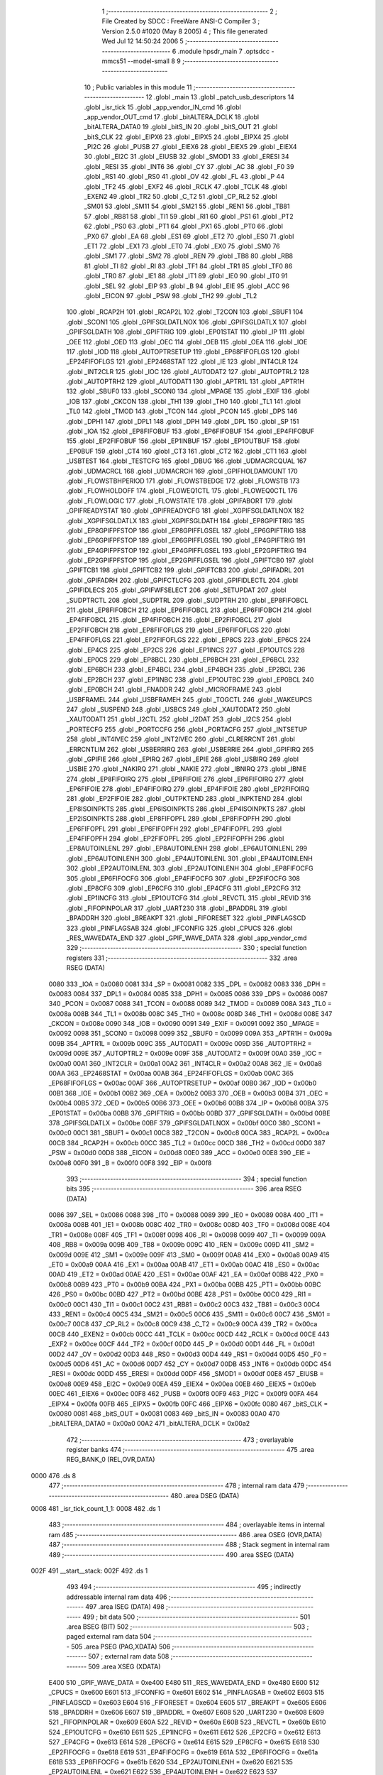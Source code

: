                               1 ;--------------------------------------------------------
                              2 ; File Created by SDCC : FreeWare ANSI-C Compiler
                              3 ; Version 2.5.0 #1020 (May  8 2005)
                              4 ; This file generated Wed Jul 12 14:50:24 2006
                              5 ;--------------------------------------------------------
                              6 	.module hpsdr_main
                              7 	.optsdcc -mmcs51 --model-small
                              8 	
                              9 ;--------------------------------------------------------
                             10 ; Public variables in this module
                             11 ;--------------------------------------------------------
                             12 	.globl _main
                             13 	.globl _patch_usb_descriptors
                             14 	.globl _isr_tick
                             15 	.globl _app_vendor_IN_cmd
                             16 	.globl _app_vendor_OUT_cmd
                             17 	.globl _bitALTERA_DCLK
                             18 	.globl _bitALTERA_DATA0
                             19 	.globl _bitS_IN
                             20 	.globl _bitS_OUT
                             21 	.globl _bitS_CLK
                             22 	.globl _EIPX6
                             23 	.globl _EIPX5
                             24 	.globl _EIPX4
                             25 	.globl _PI2C
                             26 	.globl _PUSB
                             27 	.globl _EIEX6
                             28 	.globl _EIEX5
                             29 	.globl _EIEX4
                             30 	.globl _EI2C
                             31 	.globl _EIUSB
                             32 	.globl _SMOD1
                             33 	.globl _ERESI
                             34 	.globl _RESI
                             35 	.globl _INT6
                             36 	.globl _CY
                             37 	.globl _AC
                             38 	.globl _F0
                             39 	.globl _RS1
                             40 	.globl _RS0
                             41 	.globl _OV
                             42 	.globl _FL
                             43 	.globl _P
                             44 	.globl _TF2
                             45 	.globl _EXF2
                             46 	.globl _RCLK
                             47 	.globl _TCLK
                             48 	.globl _EXEN2
                             49 	.globl _TR2
                             50 	.globl _C_T2
                             51 	.globl _CP_RL2
                             52 	.globl _SM01
                             53 	.globl _SM11
                             54 	.globl _SM21
                             55 	.globl _REN1
                             56 	.globl _TB81
                             57 	.globl _RB81
                             58 	.globl _TI1
                             59 	.globl _RI1
                             60 	.globl _PS1
                             61 	.globl _PT2
                             62 	.globl _PS0
                             63 	.globl _PT1
                             64 	.globl _PX1
                             65 	.globl _PT0
                             66 	.globl _PX0
                             67 	.globl _EA
                             68 	.globl _ES1
                             69 	.globl _ET2
                             70 	.globl _ES0
                             71 	.globl _ET1
                             72 	.globl _EX1
                             73 	.globl _ET0
                             74 	.globl _EX0
                             75 	.globl _SM0
                             76 	.globl _SM1
                             77 	.globl _SM2
                             78 	.globl _REN
                             79 	.globl _TB8
                             80 	.globl _RB8
                             81 	.globl _TI
                             82 	.globl _RI
                             83 	.globl _TF1
                             84 	.globl _TR1
                             85 	.globl _TF0
                             86 	.globl _TR0
                             87 	.globl _IE1
                             88 	.globl _IT1
                             89 	.globl _IE0
                             90 	.globl _IT0
                             91 	.globl _SEL
                             92 	.globl _EIP
                             93 	.globl _B
                             94 	.globl _EIE
                             95 	.globl _ACC
                             96 	.globl _EICON
                             97 	.globl _PSW
                             98 	.globl _TH2
                             99 	.globl _TL2
                            100 	.globl _RCAP2H
                            101 	.globl _RCAP2L
                            102 	.globl _T2CON
                            103 	.globl _SBUF1
                            104 	.globl _SCON1
                            105 	.globl _GPIFSGLDATLNOX
                            106 	.globl _GPIFSGLDATLX
                            107 	.globl _GPIFSGLDATH
                            108 	.globl _GPIFTRIG
                            109 	.globl _EP01STAT
                            110 	.globl _IP
                            111 	.globl _OEE
                            112 	.globl _OED
                            113 	.globl _OEC
                            114 	.globl _OEB
                            115 	.globl _OEA
                            116 	.globl _IOE
                            117 	.globl _IOD
                            118 	.globl _AUTOPTRSETUP
                            119 	.globl _EP68FIFOFLGS
                            120 	.globl _EP24FIFOFLGS
                            121 	.globl _EP2468STAT
                            122 	.globl _IE
                            123 	.globl _INT4CLR
                            124 	.globl _INT2CLR
                            125 	.globl _IOC
                            126 	.globl _AUTODAT2
                            127 	.globl _AUTOPTRL2
                            128 	.globl _AUTOPTRH2
                            129 	.globl _AUTODAT1
                            130 	.globl _APTR1L
                            131 	.globl _APTR1H
                            132 	.globl _SBUF0
                            133 	.globl _SCON0
                            134 	.globl _MPAGE
                            135 	.globl _EXIF
                            136 	.globl _IOB
                            137 	.globl _CKCON
                            138 	.globl _TH1
                            139 	.globl _TH0
                            140 	.globl _TL1
                            141 	.globl _TL0
                            142 	.globl _TMOD
                            143 	.globl _TCON
                            144 	.globl _PCON
                            145 	.globl _DPS
                            146 	.globl _DPH1
                            147 	.globl _DPL1
                            148 	.globl _DPH
                            149 	.globl _DPL
                            150 	.globl _SP
                            151 	.globl _IOA
                            152 	.globl _EP8FIFOBUF
                            153 	.globl _EP6FIFOBUF
                            154 	.globl _EP4FIFOBUF
                            155 	.globl _EP2FIFOBUF
                            156 	.globl _EP1INBUF
                            157 	.globl _EP1OUTBUF
                            158 	.globl _EP0BUF
                            159 	.globl _CT4
                            160 	.globl _CT3
                            161 	.globl _CT2
                            162 	.globl _CT1
                            163 	.globl _USBTEST
                            164 	.globl _TESTCFG
                            165 	.globl _DBUG
                            166 	.globl _UDMACRCQUAL
                            167 	.globl _UDMACRCL
                            168 	.globl _UDMACRCH
                            169 	.globl _GPIFHOLDAMOUNT
                            170 	.globl _FLOWSTBHPERIOD
                            171 	.globl _FLOWSTBEDGE
                            172 	.globl _FLOWSTB
                            173 	.globl _FLOWHOLDOFF
                            174 	.globl _FLOWEQ1CTL
                            175 	.globl _FLOWEQ0CTL
                            176 	.globl _FLOWLOGIC
                            177 	.globl _FLOWSTATE
                            178 	.globl _GPIFABORT
                            179 	.globl _GPIFREADYSTAT
                            180 	.globl _GPIFREADYCFG
                            181 	.globl _XGPIFSGLDATLNOX
                            182 	.globl _XGPIFSGLDATLX
                            183 	.globl _XGPIFSGLDATH
                            184 	.globl _EP8GPIFTRIG
                            185 	.globl _EP8GPIFPFSTOP
                            186 	.globl _EP8GPIFFLGSEL
                            187 	.globl _EP6GPIFTRIG
                            188 	.globl _EP6GPIFPFSTOP
                            189 	.globl _EP6GPIFFLGSEL
                            190 	.globl _EP4GPIFTRIG
                            191 	.globl _EP4GPIFPFSTOP
                            192 	.globl _EP4GPIFFLGSEL
                            193 	.globl _EP2GPIFTRIG
                            194 	.globl _EP2GPIFPFSTOP
                            195 	.globl _EP2GPIFFLGSEL
                            196 	.globl _GPIFTCB0
                            197 	.globl _GPIFTCB1
                            198 	.globl _GPIFTCB2
                            199 	.globl _GPIFTCB3
                            200 	.globl _GPIFADRL
                            201 	.globl _GPIFADRH
                            202 	.globl _GPIFCTLCFG
                            203 	.globl _GPIFIDLECTL
                            204 	.globl _GPIFIDLECS
                            205 	.globl _GPIFWFSELECT
                            206 	.globl _SETUPDAT
                            207 	.globl _SUDPTRCTL
                            208 	.globl _SUDPTRL
                            209 	.globl _SUDPTRH
                            210 	.globl _EP8FIFOBCL
                            211 	.globl _EP8FIFOBCH
                            212 	.globl _EP6FIFOBCL
                            213 	.globl _EP6FIFOBCH
                            214 	.globl _EP4FIFOBCL
                            215 	.globl _EP4FIFOBCH
                            216 	.globl _EP2FIFOBCL
                            217 	.globl _EP2FIFOBCH
                            218 	.globl _EP8FIFOFLGS
                            219 	.globl _EP6FIFOFLGS
                            220 	.globl _EP4FIFOFLGS
                            221 	.globl _EP2FIFOFLGS
                            222 	.globl _EP8CS
                            223 	.globl _EP6CS
                            224 	.globl _EP4CS
                            225 	.globl _EP2CS
                            226 	.globl _EP1INCS
                            227 	.globl _EP1OUTCS
                            228 	.globl _EP0CS
                            229 	.globl _EP8BCL
                            230 	.globl _EP8BCH
                            231 	.globl _EP6BCL
                            232 	.globl _EP6BCH
                            233 	.globl _EP4BCL
                            234 	.globl _EP4BCH
                            235 	.globl _EP2BCL
                            236 	.globl _EP2BCH
                            237 	.globl _EP1INBC
                            238 	.globl _EP1OUTBC
                            239 	.globl _EP0BCL
                            240 	.globl _EP0BCH
                            241 	.globl _FNADDR
                            242 	.globl _MICROFRAME
                            243 	.globl _USBFRAMEL
                            244 	.globl _USBFRAMEH
                            245 	.globl _TOGCTL
                            246 	.globl _WAKEUPCS
                            247 	.globl _SUSPEND
                            248 	.globl _USBCS
                            249 	.globl _XAUTODAT2
                            250 	.globl _XAUTODAT1
                            251 	.globl _I2CTL
                            252 	.globl _I2DAT
                            253 	.globl _I2CS
                            254 	.globl _PORTECFG
                            255 	.globl _PORTCCFG
                            256 	.globl _PORTACFG
                            257 	.globl _INTSETUP
                            258 	.globl _INT4IVEC
                            259 	.globl _INT2IVEC
                            260 	.globl _CLRERRCNT
                            261 	.globl _ERRCNTLIM
                            262 	.globl _USBERRIRQ
                            263 	.globl _USBERRIE
                            264 	.globl _GPIFIRQ
                            265 	.globl _GPIFIE
                            266 	.globl _EPIRQ
                            267 	.globl _EPIE
                            268 	.globl _USBIRQ
                            269 	.globl _USBIE
                            270 	.globl _NAKIRQ
                            271 	.globl _NAKIE
                            272 	.globl _IBNIRQ
                            273 	.globl _IBNIE
                            274 	.globl _EP8FIFOIRQ
                            275 	.globl _EP8FIFOIE
                            276 	.globl _EP6FIFOIRQ
                            277 	.globl _EP6FIFOIE
                            278 	.globl _EP4FIFOIRQ
                            279 	.globl _EP4FIFOIE
                            280 	.globl _EP2FIFOIRQ
                            281 	.globl _EP2FIFOIE
                            282 	.globl _OUTPKTEND
                            283 	.globl _INPKTEND
                            284 	.globl _EP8ISOINPKTS
                            285 	.globl _EP6ISOINPKTS
                            286 	.globl _EP4ISOINPKTS
                            287 	.globl _EP2ISOINPKTS
                            288 	.globl _EP8FIFOPFL
                            289 	.globl _EP8FIFOPFH
                            290 	.globl _EP6FIFOPFL
                            291 	.globl _EP6FIFOPFH
                            292 	.globl _EP4FIFOPFL
                            293 	.globl _EP4FIFOPFH
                            294 	.globl _EP2FIFOPFL
                            295 	.globl _EP2FIFOPFH
                            296 	.globl _EP8AUTOINLENL
                            297 	.globl _EP8AUTOINLENH
                            298 	.globl _EP6AUTOINLENL
                            299 	.globl _EP6AUTOINLENH
                            300 	.globl _EP4AUTOINLENL
                            301 	.globl _EP4AUTOINLENH
                            302 	.globl _EP2AUTOINLENL
                            303 	.globl _EP2AUTOINLENH
                            304 	.globl _EP8FIFOCFG
                            305 	.globl _EP6FIFOCFG
                            306 	.globl _EP4FIFOCFG
                            307 	.globl _EP2FIFOCFG
                            308 	.globl _EP8CFG
                            309 	.globl _EP6CFG
                            310 	.globl _EP4CFG
                            311 	.globl _EP2CFG
                            312 	.globl _EP1INCFG
                            313 	.globl _EP1OUTCFG
                            314 	.globl _REVCTL
                            315 	.globl _REVID
                            316 	.globl _FIFOPINPOLAR
                            317 	.globl _UART230
                            318 	.globl _BPADDRL
                            319 	.globl _BPADDRH
                            320 	.globl _BREAKPT
                            321 	.globl _FIFORESET
                            322 	.globl _PINFLAGSCD
                            323 	.globl _PINFLAGSAB
                            324 	.globl _IFCONFIG
                            325 	.globl _CPUCS
                            326 	.globl _RES_WAVEDATA_END
                            327 	.globl _GPIF_WAVE_DATA
                            328 	.globl _app_vendor_cmd
                            329 ;--------------------------------------------------------
                            330 ; special function registers
                            331 ;--------------------------------------------------------
                            332 	.area RSEG    (DATA)
                    0080    333 _IOA	=	0x0080
                    0081    334 _SP	=	0x0081
                    0082    335 _DPL	=	0x0082
                    0083    336 _DPH	=	0x0083
                    0084    337 _DPL1	=	0x0084
                    0085    338 _DPH1	=	0x0085
                    0086    339 _DPS	=	0x0086
                    0087    340 _PCON	=	0x0087
                    0088    341 _TCON	=	0x0088
                    0089    342 _TMOD	=	0x0089
                    008A    343 _TL0	=	0x008a
                    008B    344 _TL1	=	0x008b
                    008C    345 _TH0	=	0x008c
                    008D    346 _TH1	=	0x008d
                    008E    347 _CKCON	=	0x008e
                    0090    348 _IOB	=	0x0090
                    0091    349 _EXIF	=	0x0091
                    0092    350 _MPAGE	=	0x0092
                    0098    351 _SCON0	=	0x0098
                    0099    352 _SBUF0	=	0x0099
                    009A    353 _APTR1H	=	0x009a
                    009B    354 _APTR1L	=	0x009b
                    009C    355 _AUTODAT1	=	0x009c
                    009D    356 _AUTOPTRH2	=	0x009d
                    009E    357 _AUTOPTRL2	=	0x009e
                    009F    358 _AUTODAT2	=	0x009f
                    00A0    359 _IOC	=	0x00a0
                    00A1    360 _INT2CLR	=	0x00a1
                    00A2    361 _INT4CLR	=	0x00a2
                    00A8    362 _IE	=	0x00a8
                    00AA    363 _EP2468STAT	=	0x00aa
                    00AB    364 _EP24FIFOFLGS	=	0x00ab
                    00AC    365 _EP68FIFOFLGS	=	0x00ac
                    00AF    366 _AUTOPTRSETUP	=	0x00af
                    00B0    367 _IOD	=	0x00b0
                    00B1    368 _IOE	=	0x00b1
                    00B2    369 _OEA	=	0x00b2
                    00B3    370 _OEB	=	0x00b3
                    00B4    371 _OEC	=	0x00b4
                    00B5    372 _OED	=	0x00b5
                    00B6    373 _OEE	=	0x00b6
                    00B8    374 _IP	=	0x00b8
                    00BA    375 _EP01STAT	=	0x00ba
                    00BB    376 _GPIFTRIG	=	0x00bb
                    00BD    377 _GPIFSGLDATH	=	0x00bd
                    00BE    378 _GPIFSGLDATLX	=	0x00be
                    00BF    379 _GPIFSGLDATLNOX	=	0x00bf
                    00C0    380 _SCON1	=	0x00c0
                    00C1    381 _SBUF1	=	0x00c1
                    00C8    382 _T2CON	=	0x00c8
                    00CA    383 _RCAP2L	=	0x00ca
                    00CB    384 _RCAP2H	=	0x00cb
                    00CC    385 _TL2	=	0x00cc
                    00CD    386 _TH2	=	0x00cd
                    00D0    387 _PSW	=	0x00d0
                    00D8    388 _EICON	=	0x00d8
                    00E0    389 _ACC	=	0x00e0
                    00E8    390 _EIE	=	0x00e8
                    00F0    391 _B	=	0x00f0
                    00F8    392 _EIP	=	0x00f8
                            393 ;--------------------------------------------------------
                            394 ; special function bits 
                            395 ;--------------------------------------------------------
                            396 	.area RSEG    (DATA)
                    0086    397 _SEL	=	0x0086
                    0088    398 _IT0	=	0x0088
                    0089    399 _IE0	=	0x0089
                    008A    400 _IT1	=	0x008a
                    008B    401 _IE1	=	0x008b
                    008C    402 _TR0	=	0x008c
                    008D    403 _TF0	=	0x008d
                    008E    404 _TR1	=	0x008e
                    008F    405 _TF1	=	0x008f
                    0098    406 _RI	=	0x0098
                    0099    407 _TI	=	0x0099
                    009A    408 _RB8	=	0x009a
                    009B    409 _TB8	=	0x009b
                    009C    410 _REN	=	0x009c
                    009D    411 _SM2	=	0x009d
                    009E    412 _SM1	=	0x009e
                    009F    413 _SM0	=	0x009f
                    00A8    414 _EX0	=	0x00a8
                    00A9    415 _ET0	=	0x00a9
                    00AA    416 _EX1	=	0x00aa
                    00AB    417 _ET1	=	0x00ab
                    00AC    418 _ES0	=	0x00ac
                    00AD    419 _ET2	=	0x00ad
                    00AE    420 _ES1	=	0x00ae
                    00AF    421 _EA	=	0x00af
                    00B8    422 _PX0	=	0x00b8
                    00B9    423 _PT0	=	0x00b9
                    00BA    424 _PX1	=	0x00ba
                    00BB    425 _PT1	=	0x00bb
                    00BC    426 _PS0	=	0x00bc
                    00BD    427 _PT2	=	0x00bd
                    00BE    428 _PS1	=	0x00be
                    00C0    429 _RI1	=	0x00c0
                    00C1    430 _TI1	=	0x00c1
                    00C2    431 _RB81	=	0x00c2
                    00C3    432 _TB81	=	0x00c3
                    00C4    433 _REN1	=	0x00c4
                    00C5    434 _SM21	=	0x00c5
                    00C6    435 _SM11	=	0x00c6
                    00C7    436 _SM01	=	0x00c7
                    00C8    437 _CP_RL2	=	0x00c8
                    00C9    438 _C_T2	=	0x00c9
                    00CA    439 _TR2	=	0x00ca
                    00CB    440 _EXEN2	=	0x00cb
                    00CC    441 _TCLK	=	0x00cc
                    00CD    442 _RCLK	=	0x00cd
                    00CE    443 _EXF2	=	0x00ce
                    00CF    444 _TF2	=	0x00cf
                    00D0    445 _P	=	0x00d0
                    00D1    446 _FL	=	0x00d1
                    00D2    447 _OV	=	0x00d2
                    00D3    448 _RS0	=	0x00d3
                    00D4    449 _RS1	=	0x00d4
                    00D5    450 _F0	=	0x00d5
                    00D6    451 _AC	=	0x00d6
                    00D7    452 _CY	=	0x00d7
                    00DB    453 _INT6	=	0x00db
                    00DC    454 _RESI	=	0x00dc
                    00DD    455 _ERESI	=	0x00dd
                    00DF    456 _SMOD1	=	0x00df
                    00E8    457 _EIUSB	=	0x00e8
                    00E9    458 _EI2C	=	0x00e9
                    00EA    459 _EIEX4	=	0x00ea
                    00EB    460 _EIEX5	=	0x00eb
                    00EC    461 _EIEX6	=	0x00ec
                    00F8    462 _PUSB	=	0x00f8
                    00F9    463 _PI2C	=	0x00f9
                    00FA    464 _EIPX4	=	0x00fa
                    00FB    465 _EIPX5	=	0x00fb
                    00FC    466 _EIPX6	=	0x00fc
                    0080    467 _bitS_CLK	=	0x0080
                    0081    468 _bitS_OUT	=	0x0081
                    0083    469 _bitS_IN	=	0x0083
                    00A0    470 _bitALTERA_DATA0	=	0x00a0
                    00A2    471 _bitALTERA_DCLK	=	0x00a2
                            472 ;--------------------------------------------------------
                            473 ; overlayable register banks 
                            474 ;--------------------------------------------------------
                            475 	.area REG_BANK_0	(REL,OVR,DATA)
   0000                     476 	.ds 8
                            477 ;--------------------------------------------------------
                            478 ; internal ram data
                            479 ;--------------------------------------------------------
                            480 	.area DSEG    (DATA)
   0008                     481 _isr_tick_count_1_1:
   0008                     482 	.ds 1
                            483 ;--------------------------------------------------------
                            484 ; overlayable items in internal ram 
                            485 ;--------------------------------------------------------
                            486 	.area OSEG    (OVR,DATA)
                            487 ;--------------------------------------------------------
                            488 ; Stack segment in internal ram 
                            489 ;--------------------------------------------------------
                            490 	.area	SSEG	(DATA)
   002F                     491 __start__stack:
   002F                     492 	.ds	1
                            493 
                            494 ;--------------------------------------------------------
                            495 ; indirectly addressable internal ram data
                            496 ;--------------------------------------------------------
                            497 	.area ISEG    (DATA)
                            498 ;--------------------------------------------------------
                            499 ; bit data
                            500 ;--------------------------------------------------------
                            501 	.area BSEG    (BIT)
                            502 ;--------------------------------------------------------
                            503 ; paged external ram data
                            504 ;--------------------------------------------------------
                            505 	.area PSEG    (PAG,XDATA)
                            506 ;--------------------------------------------------------
                            507 ; external ram data
                            508 ;--------------------------------------------------------
                            509 	.area XSEG    (XDATA)
                    E400    510 _GPIF_WAVE_DATA	=	0xe400
                    E480    511 _RES_WAVEDATA_END	=	0xe480
                    E600    512 _CPUCS	=	0xe600
                    E601    513 _IFCONFIG	=	0xe601
                    E602    514 _PINFLAGSAB	=	0xe602
                    E603    515 _PINFLAGSCD	=	0xe603
                    E604    516 _FIFORESET	=	0xe604
                    E605    517 _BREAKPT	=	0xe605
                    E606    518 _BPADDRH	=	0xe606
                    E607    519 _BPADDRL	=	0xe607
                    E608    520 _UART230	=	0xe608
                    E609    521 _FIFOPINPOLAR	=	0xe609
                    E60A    522 _REVID	=	0xe60a
                    E60B    523 _REVCTL	=	0xe60b
                    E610    524 _EP1OUTCFG	=	0xe610
                    E611    525 _EP1INCFG	=	0xe611
                    E612    526 _EP2CFG	=	0xe612
                    E613    527 _EP4CFG	=	0xe613
                    E614    528 _EP6CFG	=	0xe614
                    E615    529 _EP8CFG	=	0xe615
                    E618    530 _EP2FIFOCFG	=	0xe618
                    E619    531 _EP4FIFOCFG	=	0xe619
                    E61A    532 _EP6FIFOCFG	=	0xe61a
                    E61B    533 _EP8FIFOCFG	=	0xe61b
                    E620    534 _EP2AUTOINLENH	=	0xe620
                    E621    535 _EP2AUTOINLENL	=	0xe621
                    E622    536 _EP4AUTOINLENH	=	0xe622
                    E623    537 _EP4AUTOINLENL	=	0xe623
                    E624    538 _EP6AUTOINLENH	=	0xe624
                    E625    539 _EP6AUTOINLENL	=	0xe625
                    E626    540 _EP8AUTOINLENH	=	0xe626
                    E627    541 _EP8AUTOINLENL	=	0xe627
                    E630    542 _EP2FIFOPFH	=	0xe630
                    E631    543 _EP2FIFOPFL	=	0xe631
                    E632    544 _EP4FIFOPFH	=	0xe632
                    E633    545 _EP4FIFOPFL	=	0xe633
                    E634    546 _EP6FIFOPFH	=	0xe634
                    E635    547 _EP6FIFOPFL	=	0xe635
                    E636    548 _EP8FIFOPFH	=	0xe636
                    E637    549 _EP8FIFOPFL	=	0xe637
                    E640    550 _EP2ISOINPKTS	=	0xe640
                    E641    551 _EP4ISOINPKTS	=	0xe641
                    E642    552 _EP6ISOINPKTS	=	0xe642
                    E643    553 _EP8ISOINPKTS	=	0xe643
                    E648    554 _INPKTEND	=	0xe648
                    E649    555 _OUTPKTEND	=	0xe649
                    E650    556 _EP2FIFOIE	=	0xe650
                    E651    557 _EP2FIFOIRQ	=	0xe651
                    E652    558 _EP4FIFOIE	=	0xe652
                    E653    559 _EP4FIFOIRQ	=	0xe653
                    E654    560 _EP6FIFOIE	=	0xe654
                    E655    561 _EP6FIFOIRQ	=	0xe655
                    E656    562 _EP8FIFOIE	=	0xe656
                    E657    563 _EP8FIFOIRQ	=	0xe657
                    E658    564 _IBNIE	=	0xe658
                    E659    565 _IBNIRQ	=	0xe659
                    E65A    566 _NAKIE	=	0xe65a
                    E65B    567 _NAKIRQ	=	0xe65b
                    E65C    568 _USBIE	=	0xe65c
                    E65D    569 _USBIRQ	=	0xe65d
                    E65E    570 _EPIE	=	0xe65e
                    E65F    571 _EPIRQ	=	0xe65f
                    E660    572 _GPIFIE	=	0xe660
                    E661    573 _GPIFIRQ	=	0xe661
                    E662    574 _USBERRIE	=	0xe662
                    E663    575 _USBERRIRQ	=	0xe663
                    E664    576 _ERRCNTLIM	=	0xe664
                    E665    577 _CLRERRCNT	=	0xe665
                    E666    578 _INT2IVEC	=	0xe666
                    E667    579 _INT4IVEC	=	0xe667
                    E668    580 _INTSETUP	=	0xe668
                    E670    581 _PORTACFG	=	0xe670
                    E671    582 _PORTCCFG	=	0xe671
                    E672    583 _PORTECFG	=	0xe672
                    E678    584 _I2CS	=	0xe678
                    E679    585 _I2DAT	=	0xe679
                    E67A    586 _I2CTL	=	0xe67a
                    E67B    587 _XAUTODAT1	=	0xe67b
                    E67C    588 _XAUTODAT2	=	0xe67c
                    E680    589 _USBCS	=	0xe680
                    E681    590 _SUSPEND	=	0xe681
                    E682    591 _WAKEUPCS	=	0xe682
                    E683    592 _TOGCTL	=	0xe683
                    E684    593 _USBFRAMEH	=	0xe684
                    E685    594 _USBFRAMEL	=	0xe685
                    E686    595 _MICROFRAME	=	0xe686
                    E687    596 _FNADDR	=	0xe687
                    E68A    597 _EP0BCH	=	0xe68a
                    E68B    598 _EP0BCL	=	0xe68b
                    E68D    599 _EP1OUTBC	=	0xe68d
                    E68F    600 _EP1INBC	=	0xe68f
                    E690    601 _EP2BCH	=	0xe690
                    E691    602 _EP2BCL	=	0xe691
                    E694    603 _EP4BCH	=	0xe694
                    E695    604 _EP4BCL	=	0xe695
                    E698    605 _EP6BCH	=	0xe698
                    E699    606 _EP6BCL	=	0xe699
                    E69C    607 _EP8BCH	=	0xe69c
                    E69D    608 _EP8BCL	=	0xe69d
                    E6A0    609 _EP0CS	=	0xe6a0
                    E6A1    610 _EP1OUTCS	=	0xe6a1
                    E6A2    611 _EP1INCS	=	0xe6a2
                    E6A3    612 _EP2CS	=	0xe6a3
                    E6A4    613 _EP4CS	=	0xe6a4
                    E6A5    614 _EP6CS	=	0xe6a5
                    E6A6    615 _EP8CS	=	0xe6a6
                    E6A7    616 _EP2FIFOFLGS	=	0xe6a7
                    E6A8    617 _EP4FIFOFLGS	=	0xe6a8
                    E6A9    618 _EP6FIFOFLGS	=	0xe6a9
                    E6AA    619 _EP8FIFOFLGS	=	0xe6aa
                    E6AB    620 _EP2FIFOBCH	=	0xe6ab
                    E6AC    621 _EP2FIFOBCL	=	0xe6ac
                    E6AD    622 _EP4FIFOBCH	=	0xe6ad
                    E6AE    623 _EP4FIFOBCL	=	0xe6ae
                    E6AF    624 _EP6FIFOBCH	=	0xe6af
                    E6B0    625 _EP6FIFOBCL	=	0xe6b0
                    E6B1    626 _EP8FIFOBCH	=	0xe6b1
                    E6B2    627 _EP8FIFOBCL	=	0xe6b2
                    E6B3    628 _SUDPTRH	=	0xe6b3
                    E6B4    629 _SUDPTRL	=	0xe6b4
                    E6B5    630 _SUDPTRCTL	=	0xe6b5
                    E6B8    631 _SETUPDAT	=	0xe6b8
                    E6C0    632 _GPIFWFSELECT	=	0xe6c0
                    E6C1    633 _GPIFIDLECS	=	0xe6c1
                    E6C2    634 _GPIFIDLECTL	=	0xe6c2
                    E6C3    635 _GPIFCTLCFG	=	0xe6c3
                    E6C4    636 _GPIFADRH	=	0xe6c4
                    E6C5    637 _GPIFADRL	=	0xe6c5
                    E6CE    638 _GPIFTCB3	=	0xe6ce
                    E6CF    639 _GPIFTCB2	=	0xe6cf
                    E6D0    640 _GPIFTCB1	=	0xe6d0
                    E6D1    641 _GPIFTCB0	=	0xe6d1
                    E6D2    642 _EP2GPIFFLGSEL	=	0xe6d2
                    E6D3    643 _EP2GPIFPFSTOP	=	0xe6d3
                    E6D4    644 _EP2GPIFTRIG	=	0xe6d4
                    E6DA    645 _EP4GPIFFLGSEL	=	0xe6da
                    E6DB    646 _EP4GPIFPFSTOP	=	0xe6db
                    E6DC    647 _EP4GPIFTRIG	=	0xe6dc
                    E6E2    648 _EP6GPIFFLGSEL	=	0xe6e2
                    E6E3    649 _EP6GPIFPFSTOP	=	0xe6e3
                    E6E4    650 _EP6GPIFTRIG	=	0xe6e4
                    E6EA    651 _EP8GPIFFLGSEL	=	0xe6ea
                    E6EB    652 _EP8GPIFPFSTOP	=	0xe6eb
                    E6EC    653 _EP8GPIFTRIG	=	0xe6ec
                    E6F0    654 _XGPIFSGLDATH	=	0xe6f0
                    E6F1    655 _XGPIFSGLDATLX	=	0xe6f1
                    E6F2    656 _XGPIFSGLDATLNOX	=	0xe6f2
                    E6F3    657 _GPIFREADYCFG	=	0xe6f3
                    E6F4    658 _GPIFREADYSTAT	=	0xe6f4
                    E6F5    659 _GPIFABORT	=	0xe6f5
                    E6C6    660 _FLOWSTATE	=	0xe6c6
                    E6C7    661 _FLOWLOGIC	=	0xe6c7
                    E6C8    662 _FLOWEQ0CTL	=	0xe6c8
                    E6C9    663 _FLOWEQ1CTL	=	0xe6c9
                    E6CA    664 _FLOWHOLDOFF	=	0xe6ca
                    E6CB    665 _FLOWSTB	=	0xe6cb
                    E6CC    666 _FLOWSTBEDGE	=	0xe6cc
                    E6CD    667 _FLOWSTBHPERIOD	=	0xe6cd
                    E60C    668 _GPIFHOLDAMOUNT	=	0xe60c
                    E67D    669 _UDMACRCH	=	0xe67d
                    E67E    670 _UDMACRCL	=	0xe67e
                    E67F    671 _UDMACRCQUAL	=	0xe67f
                    E6F8    672 _DBUG	=	0xe6f8
                    E6F9    673 _TESTCFG	=	0xe6f9
                    E6FA    674 _USBTEST	=	0xe6fa
                    E6FB    675 _CT1	=	0xe6fb
                    E6FC    676 _CT2	=	0xe6fc
                    E6FD    677 _CT3	=	0xe6fd
                    E6FE    678 _CT4	=	0xe6fe
                    E740    679 _EP0BUF	=	0xe740
                    E780    680 _EP1OUTBUF	=	0xe780
                    E7C0    681 _EP1INBUF	=	0xe7c0
                    F000    682 _EP2FIFOBUF	=	0xf000
                    F400    683 _EP4FIFOBUF	=	0xf400
                    F800    684 _EP6FIFOBUF	=	0xf800
                    FC00    685 _EP8FIFOBUF	=	0xfc00
   2000                     686 _patch_usb_descriptors_hw_rev_1_1:
   2000                     687 	.ds 1
   2001                     688 _patch_usb_descriptors_serial_no_1_1:
   2001                     689 	.ds 8
                            690 ;--------------------------------------------------------
                            691 ; external initialized ram data
                            692 ;--------------------------------------------------------
                            693 	.area CSEG    (CODE)
                            694 	.area GSINIT0 (CODE)
                            695 	.area GSINIT1 (CODE)
                            696 	.area GSINIT2 (CODE)
                            697 	.area GSINIT3 (CODE)
                            698 	.area GSINIT4 (CODE)
                            699 	.area GSINIT5 (CODE)
                            700 ;--------------------------------------------------------
                            701 ; interrupt vector 
                            702 ;--------------------------------------------------------
                            703 	.area CSEG    (CODE)
   01A2                     704 __interrupt_vect:
   01A2 02 0F 0A            705 	ljmp	__sdcc_gsinit_startup
                            706 ;--------------------------------------------------------
                            707 ; global & static initialisations
                            708 ;--------------------------------------------------------
                            709 	.area CSEG    (CODE)
                            710 	.area GSINIT  (CODE)
                            711 	.area GSFINAL (CODE)
                            712 	.area GSINIT  (CODE)
                            713 	.globl __sdcc_gsinit_startup
                            714 	.globl __sdcc_program_startup
                            715 	.globl __start__stack
                            716 	.globl __mcs51_genRAMCLEAR
                            717 ;------------------------------------------------------------
                            718 ;Allocation info for local variables in function 'isr_tick'
                            719 ;------------------------------------------------------------
                            720 ;count                     Allocated with name '_isr_tick_count_1_1'
                            721 ;------------------------------------------------------------
                            722 ;Initial/src/hpsdr_main.c:180: static unsigned char	count = 1;
                            723 ;     genAssign
   0F01 75 08 01            724 	mov	_isr_tick_count_1_1,#0x01
                            725 	.area GSFINAL (CODE)
   0F1D 02 01 A5            726 	ljmp	__sdcc_program_startup
                            727 ;--------------------------------------------------------
                            728 ; Home
                            729 ;--------------------------------------------------------
                            730 	.area HOME    (CODE)
                            731 	.area CSEG    (CODE)
                            732 ;--------------------------------------------------------
                            733 ; code
                            734 ;--------------------------------------------------------
                            735 	.area CSEG    (CODE)
   01A5                     736 __sdcc_program_startup:
   01A5 12 03 68            737 	lcall	_main
                            738 ;	return from main will lock up
   01A8 80 FE               739 	sjmp .
                            740 ;------------------------------------------------------------
                            741 ;Allocation info for local variables in function 'get_ep0_data'
                            742 ;------------------------------------------------------------
                            743 ;------------------------------------------------------------
                            744 ;Initial/src/hpsdr_main.c:53: get_ep0_data (void)
                            745 ;	-----------------------------------------
                            746 ;	 function get_ep0_data
                            747 ;	-----------------------------------------
   01AA                     748 _get_ep0_data:
                    0002    749 	ar2 = 0x02
                    0003    750 	ar3 = 0x03
                    0004    751 	ar4 = 0x04
                    0005    752 	ar5 = 0x05
                    0006    753 	ar6 = 0x06
                    0007    754 	ar7 = 0x07
                    0000    755 	ar0 = 0x00
                    0001    756 	ar1 = 0x01
                            757 ;Initial/src/hpsdr_main.c:55: EP0BCL = 0;			// arm EP0 for OUT xfer.  This sets the busy bit
                            758 ;     genAssign
   01AA 90 E6 8B            759 	mov	dptr,#_EP0BCL
                            760 ;	Peephole 181	changed mov to clr
   01AD E4                  761 	clr	a
   01AE F0                  762 	movx	@dptr,a
                            763 ;Initial/src/hpsdr_main.c:56: while (EP0CS & bmEPBUSY);	// wait for busy to clear
   01AF                     764 00101$:
                            765 ;     genAssign
   01AF 90 E6 A0            766 	mov	dptr,#_EP0CS
   01B2 E0                  767 	movx	a,@dptr
                            768 ;     genAnd
                            769 ;	Peephole 105	removed redundant mov
   01B3 FA                  770 	mov	r2,a
                            771 ;     genIfxJump
                            772 ;	Peephole 112.a	removed ljmp by inverse jump logic
   01B4 20 E1 F8            773 	jb	acc.1,00101$
   01B7                     774 00107$:
   01B7                     775 00104$:
   01B7 22                  776 	ret
                            777 ;------------------------------------------------------------
                            778 ;Allocation info for local variables in function 'app_vendor_OUT_cmd'
                            779 ;------------------------------------------------------------
                            780 ;------------------------------------------------------------
                            781 ;Initial/src/hpsdr_main.c:64: unsigned char app_vendor_OUT_cmd(void)
                            782 ;	-----------------------------------------
                            783 ;	 function app_vendor_OUT_cmd
                            784 ;	-----------------------------------------
   01B8                     785 _app_vendor_OUT_cmd:
                            786 ;Initial/src/hpsdr_main.c:66: switch (bRequest)
                            787 ;     genPointerGet
                            788 ;     genFarPointerGet
   01B8 90 E6 B9            789 	mov	dptr,#(_SETUPDAT + 0x0001)
   01BB E0                  790 	movx	a,@dptr
   01BC FA                  791 	mov	r2,a
                            792 ;     genCmpEq
   01BD BA 01 02            793 	cjne	r2,#0x01,00133$
                            794 ;	Peephole 112.b	changed ljmp to sjmp
   01C0 80 14               795 	sjmp	00101$
   01C2                     796 00133$:
                            797 ;     genCmpEq
   01C2 BA 02 02            798 	cjne	r2,#0x02,00134$
                            799 ;	Peephole 112.b	changed ljmp to sjmp
   01C5 80 39               800 	sjmp	00106$
   01C7                     801 00134$:
                            802 ;     genCmpEq
   01C7 BA 08 03            803 	cjne	r2,#0x08,00135$
   01CA 02 02 2A            804 	ljmp	00112$
   01CD                     805 00135$:
                            806 ;     genCmpEq
   01CD BA 09 03            807 	cjne	r2,#0x09,00136$
   01D0 02 02 4A            808 	ljmp	00115$
   01D3                     809 00136$:
   01D3 02 02 7C            810 	ljmp	00118$
                            811 ;Initial/src/hpsdr_main.c:69: case VRQ_SET_LED:
   01D6                     812 00101$:
                            813 ;Initial/src/hpsdr_main.c:71: switch (wIndexL)
                            814 ;     genPointerGet
                            815 ;     genFarPointerGet
   01D6 90 E6 BC            816 	mov	dptr,#(_SETUPDAT + 0x0004)
   01D9 E0                  817 	movx	a,@dptr
                            818 ;     genCmpEq
                            819 ;	Peephole 112.b	changed ljmp to sjmp
                            820 ;	Peephole 115.b	jump optimization
   01DA FA                  821 	mov	r2,a
   01DB 60 05               822 	jz	00102$
   01DD                     823 00137$:
                            824 ;     genCmpEq
                            825 ;	Peephole 112.b	changed ljmp to sjmp
                            826 ;Initial/src/hpsdr_main.c:73: case 0:
                            827 ;	Peephole 112.b	changed ljmp to sjmp
                            828 ;	Peephole 199	optimized misc jump sequence
   01DD BA 01 1C            829 	cjne	r2,#0x01,00104$
   01E0 80 0D               830 	sjmp	00103$
                            831 ;00138$:
   01E2                     832 00102$:
                            833 ;Initial/src/hpsdr_main.c:74: set_led_0 (wValueL);
                            834 ;     genPointerGet
                            835 ;     genFarPointerGet
   01E2 90 E6 BA            836 	mov	dptr,#(_SETUPDAT + 0x0002)
   01E5 E0                  837 	movx	a,@dptr
                            838 ;     genCall
                            839 ;	Peephole 244.c	loading dpl from a instead of r2
   01E6 FA                  840 	mov	r2,a
   01E7 F5 82               841 	mov	dpl,a
   01E9 12 04 FB            842 	lcall	_set_led_0
                            843 ;Initial/src/hpsdr_main.c:75: break;
   01EC 02 02 80            844 	ljmp	00119$
                            845 ;Initial/src/hpsdr_main.c:77: case 1:
   01EF                     846 00103$:
                            847 ;Initial/src/hpsdr_main.c:78: set_led_1 (wValueL);
                            848 ;     genPointerGet
                            849 ;     genFarPointerGet
   01EF 90 E6 BA            850 	mov	dptr,#(_SETUPDAT + 0x0002)
   01F2 E0                  851 	movx	a,@dptr
                            852 ;     genCall
                            853 ;	Peephole 244.c	loading dpl from a instead of r2
   01F3 FA                  854 	mov	r2,a
   01F4 F5 82               855 	mov	dpl,a
   01F6 12 05 08            856 	lcall	_set_led_1
                            857 ;Initial/src/hpsdr_main.c:79: break;
   01F9 02 02 80            858 	ljmp	00119$
                            859 ;Initial/src/hpsdr_main.c:81: default:
   01FC                     860 00104$:
                            861 ;Initial/src/hpsdr_main.c:82: return 0;
                            862 ;     genRet
   01FC 75 82 00            863 	mov	dpl,#0x00
                            864 ;	Peephole 251.a	replaced ljmp to ret with ret
   01FF 22                  865 	ret
                            866 ;Initial/src/hpsdr_main.c:86: case VRQ_FPGA_LOAD:
   0200                     867 00106$:
                            868 ;Initial/src/hpsdr_main.c:88: switch (wIndexL)			// sub-command
                            869 ;     genPointerGet
                            870 ;     genFarPointerGet
   0200 90 E6 BC            871 	mov	dptr,#(_SETUPDAT + 0x0004)
   0203 E0                  872 	movx	a,@dptr
                            873 ;     genCmpEq
                            874 ;	Peephole 112.b	changed ljmp to sjmp
                            875 ;	Peephole 115.b	jump optimization
   0204 FA                  876 	mov	r2,a
   0205 60 0A               877 	jz	00107$
   0207                     878 00139$:
                            879 ;     genCmpEq
   0207 BA 01 02            880 	cjne	r2,#0x01,00140$
                            881 ;	Peephole 112.b	changed ljmp to sjmp
   020A 80 08               882 	sjmp	00108$
   020C                     883 00140$:
                            884 ;     genCmpEq
                            885 ;	Peephole 112.b	changed ljmp to sjmp
                            886 ;Initial/src/hpsdr_main.c:90: case FL_BEGIN:
                            887 ;	Peephole 112.b	changed ljmp to sjmp
                            888 ;	Peephole 199	optimized misc jump sequence
   020C BA 02 17            889 	cjne	r2,#0x02,00110$
   020F 80 12               890 	sjmp	00109$
                            891 ;00141$:
   0211                     892 00107$:
                            893 ;Initial/src/hpsdr_main.c:91: return fpga_load_begin ();
                            894 ;     genCall
                            895 ;     genRet
                            896 ;	Peephole 251.a	replaced ljmp to ret with ret
                            897 ;	Peephole 253.a	replaced lcall/ret with ljmp
   0211 02 03 C6            898 	ljmp	_fpga_load_begin
                            899 ;Initial/src/hpsdr_main.c:93: case FL_XFER:
   0214                     900 00108$:
                            901 ;Initial/src/hpsdr_main.c:94: get_ep0_data ();
                            902 ;     genCall
   0214 12 01 AA            903 	lcall	_get_ep0_data
                            904 ;Initial/src/hpsdr_main.c:95: return fpga_load_xfer (EP0BUF, EP0BCL);
                            905 ;     genAssign
   0217 90 E6 8B            906 	mov	dptr,#_EP0BCL
   021A E0                  907 	movx	a,@dptr
   021B F5 0F               908 	mov	_fpga_load_xfer_PARM_2,a
                            909 ;     genCall
                            910 ;	Peephole 182.a	used 16 bit load of DPTR
   021D 90 E7 40            911 	mov	dptr,#_EP0BUF
                            912 ;     genRet
                            913 ;Initial/src/hpsdr_main.c:97: case FL_END:
                            914 ;	Peephole 112.b	changed ljmp to sjmp
                            915 ;	Peephole 251.b	replaced sjmp to ret with ret
                            916 ;	Peephole 253.a	replaced lcall/ret with ljmp
   0220 02 04 39            917 	ljmp	_fpga_load_xfer
   0223                     918 00109$:
                            919 ;Initial/src/hpsdr_main.c:98: return fpga_load_end ();
                            920 ;     genCall
                            921 ;     genRet
                            922 ;Initial/src/hpsdr_main.c:100: default:
                            923 ;	Peephole 112.b	changed ljmp to sjmp
                            924 ;	Peephole 251.b	replaced sjmp to ret with ret
                            925 ;	Peephole 253.a	replaced lcall/ret with ljmp
   0223 02 04 49            926 	ljmp	_fpga_load_end
   0226                     927 00110$:
                            928 ;Initial/src/hpsdr_main.c:101: return 0;
                            929 ;     genRet
   0226 75 82 00            930 	mov	dpl,#0x00
                            931 ;Initial/src/hpsdr_main.c:105: case VRQ_I2C_WRITE:
                            932 ;	Peephole 112.b	changed ljmp to sjmp
                            933 ;	Peephole 251.b	replaced sjmp to ret with ret
   0229 22                  934 	ret
   022A                     935 00112$:
                            936 ;Initial/src/hpsdr_main.c:107: get_ep0_data ();
                            937 ;     genCall
   022A 12 01 AA            938 	lcall	_get_ep0_data
                            939 ;Initial/src/hpsdr_main.c:108: if (!i2c_write (wValueL, EP0BUF, EP0BCL))
                            940 ;     genPointerGet
                            941 ;     genFarPointerGet
   022D 90 E6 BA            942 	mov	dptr,#(_SETUPDAT + 0x0002)
   0230 E0                  943 	movx	a,@dptr
   0231 FA                  944 	mov	r2,a
                            945 ;     genAddrOf
   0232 75 2B 40            946 	mov	_i2c_write_PARM_2,#_EP0BUF
   0235 75 2C E7            947 	mov	(_i2c_write_PARM_2 + 1),#(_EP0BUF >> 8)
                            948 ;     genAssign
   0238 90 E6 8B            949 	mov	dptr,#_EP0BCL
   023B E0                  950 	movx	a,@dptr
   023C F5 2D               951 	mov	_i2c_write_PARM_3,a
                            952 ;     genCall
   023E 8A 82               953 	mov	dpl,r2
   0240 12 06 69            954 	lcall	_i2c_write
   0243 E5 82               955 	mov	a,dpl
                            956 ;     genIfx
                            957 ;     genIfxJump
                            958 ;	Peephole 109	removed ljmp by inverse jump logic
                            959 ;Initial/src/hpsdr_main.c:109: return 0;
                            960 ;     genRet
                            961 ;	Peephole 256.c	loading dpl with zero from a
   0245 70 39               962 	jnz	00119$
   0247                     963 00142$:
   0247 F5 82               964 	mov	dpl,a
                            965 ;Initial/src/hpsdr_main.c:112: case VRQ_SPI_WRITE:
                            966 ;	Peephole 112.b	changed ljmp to sjmp
                            967 ;	Peephole 251.b	replaced sjmp to ret with ret
   0249 22                  968 	ret
   024A                     969 00115$:
                            970 ;Initial/src/hpsdr_main.c:114: get_ep0_data ();
                            971 ;     genCall
   024A 12 01 AA            972 	lcall	_get_ep0_data
                            973 ;Initial/src/hpsdr_main.c:115: if (!spi_write (wValueH, wValueL, wIndexH, wIndexL, EP0BUF, EP0BCL))
                            974 ;     genPointerGet
                            975 ;     genFarPointerGet
   024D 90 E6 BB            976 	mov	dptr,#(_SETUPDAT + 0x0003)
   0250 E0                  977 	movx	a,@dptr
   0251 FA                  978 	mov	r2,a
                            979 ;     genPointerGet
                            980 ;     genFarPointerGet
   0252 90 E6 BA            981 	mov	dptr,#(_SETUPDAT + 0x0002)
   0255 E0                  982 	movx	a,@dptr
   0256 F5 16               983 	mov	_spi_write_PARM_2,a
                            984 ;     genPointerGet
                            985 ;     genFarPointerGet
   0258 90 E6 BD            986 	mov	dptr,#(_SETUPDAT + 0x0005)
   025B E0                  987 	movx	a,@dptr
   025C F5 17               988 	mov	_spi_write_PARM_3,a
                            989 ;     genPointerGet
                            990 ;     genFarPointerGet
   025E 90 E6 BC            991 	mov	dptr,#(_SETUPDAT + 0x0004)
   0261 E0                  992 	movx	a,@dptr
   0262 F5 18               993 	mov	_spi_write_PARM_4,a
                            994 ;     genAddrOf
   0264 75 19 40            995 	mov	_spi_write_PARM_5,#_EP0BUF
   0267 75 1A E7            996 	mov	(_spi_write_PARM_5 + 1),#(_EP0BUF >> 8)
                            997 ;     genAssign
   026A 90 E6 8B            998 	mov	dptr,#_EP0BCL
   026D E0                  999 	movx	a,@dptr
   026E F5 1B              1000 	mov	_spi_write_PARM_6,a
                           1001 ;     genCall
   0270 8A 82              1002 	mov	dpl,r2
   0272 12 09 80           1003 	lcall	_spi_write
   0275 E5 82              1004 	mov	a,dpl
                           1005 ;     genIfx
                           1006 ;     genIfxJump
                           1007 ;	Peephole 109	removed ljmp by inverse jump logic
                           1008 ;Initial/src/hpsdr_main.c:116: return 0;
                           1009 ;     genRet
                           1010 ;	Peephole 256.c	loading dpl with zero from a
   0277 70 07              1011 	jnz	00119$
   0279                    1012 00143$:
   0279 F5 82              1013 	mov	dpl,a
                           1014 ;Initial/src/hpsdr_main.c:119: default:
                           1015 ;	Peephole 112.b	changed ljmp to sjmp
                           1016 ;	Peephole 251.b	replaced sjmp to ret with ret
   027B 22                 1017 	ret
   027C                    1018 00118$:
                           1019 ;Initial/src/hpsdr_main.c:120: return 0;
                           1020 ;     genRet
   027C 75 82 00           1021 	mov	dpl,#0x00
                           1022 ;Initial/src/hpsdr_main.c:121: }
                           1023 ;	Peephole 112.b	changed ljmp to sjmp
                           1024 ;Initial/src/hpsdr_main.c:122: return 1;
                           1025 ;     genRet
                           1026 ;	Peephole 237.a	removed sjmp to ret
   027F 22                 1027 	ret
   0280                    1028 00119$:
   0280 75 82 01           1029 	mov	dpl,#0x01
   0283                    1030 00120$:
   0283 22                 1031 	ret
                           1032 ;------------------------------------------------------------
                           1033 ;Allocation info for local variables in function 'app_vendor_IN_cmd'
                           1034 ;------------------------------------------------------------
                           1035 ;------------------------------------------------------------
                           1036 ;Initial/src/hpsdr_main.c:125: unsigned char app_vendor_IN_cmd(void)
                           1037 ;	-----------------------------------------
                           1038 ;	 function app_vendor_IN_cmd
                           1039 ;	-----------------------------------------
   0284                    1040 _app_vendor_IN_cmd:
                           1041 ;Initial/src/hpsdr_main.c:127: switch (bRequest)
                           1042 ;     genPointerGet
                           1043 ;     genFarPointerGet
   0284 90 E6 B9           1044 	mov	dptr,#(_SETUPDAT + 0x0001)
   0287 E0                 1045 	movx	a,@dptr
   0288 FA                 1046 	mov	r2,a
                           1047 ;     genCmpEq
   0289 BA 81 02           1048 	cjne	r2,#0x81,00115$
                           1049 ;	Peephole 112.b	changed ljmp to sjmp
   028C 80 05              1050 	sjmp	00101$
   028E                    1051 00115$:
                           1052 ;     genCmpEq
                           1053 ;	Peephole 112.b	changed ljmp to sjmp
                           1054 ;Initial/src/hpsdr_main.c:129: case VRQ_I2C_READ:
                           1055 ;	Peephole 112.b	changed ljmp to sjmp
                           1056 ;	Peephole 199	optimized misc jump sequence
   028E BA 82 6E           1057 	cjne	r2,#0x82,00107$
   0291 80 2D              1058 	sjmp	00104$
                           1059 ;00116$:
   0293                    1060 00101$:
                           1061 ;Initial/src/hpsdr_main.c:130: if (!i2c_read (wValueL, EP0BUF, wLengthL))
                           1062 ;     genPointerGet
                           1063 ;     genFarPointerGet
   0293 90 E6 BA           1064 	mov	dptr,#(_SETUPDAT + 0x0002)
   0296 E0                 1065 	movx	a,@dptr
   0297 FA                 1066 	mov	r2,a
                           1067 ;     genAddrOf
   0298 75 2B 40           1068 	mov	_i2c_read_PARM_2,#_EP0BUF
   029B 75 2C E7           1069 	mov	(_i2c_read_PARM_2 + 1),#(_EP0BUF >> 8)
                           1070 ;     genPointerGet
                           1071 ;     genFarPointerGet
   029E 90 E6 BE           1072 	mov	dptr,#(_SETUPDAT + 0x0006)
   02A1 E0                 1073 	movx	a,@dptr
   02A2 F5 2D              1074 	mov	_i2c_read_PARM_3,a
                           1075 ;     genCall
   02A4 8A 82              1076 	mov	dpl,r2
   02A6 12 05 92           1077 	lcall	_i2c_read
   02A9 E5 82              1078 	mov	a,dpl
                           1079 ;     genIfx
                           1080 ;     genIfxJump
                           1081 ;	Peephole 109	removed ljmp by inverse jump logic
                           1082 ;Initial/src/hpsdr_main.c:131: return 0;
                           1083 ;     genRet
                           1084 ;	Peephole 256.c	loading dpl with zero from a
   02AB 70 03              1085 	jnz	00103$
   02AD                    1086 00117$:
   02AD F5 82              1087 	mov	dpl,a
                           1088 ;	Peephole 112.b	changed ljmp to sjmp
                           1089 ;	Peephole 251.b	replaced sjmp to ret with ret
   02AF 22                 1090 	ret
   02B0                    1091 00103$:
                           1092 ;Initial/src/hpsdr_main.c:132: EP0BCH = 0;
                           1093 ;     genAssign
   02B0 90 E6 8A           1094 	mov	dptr,#_EP0BCH
                           1095 ;	Peephole 181	changed mov to clr
   02B3 E4                 1096 	clr	a
   02B4 F0                 1097 	movx	@dptr,a
                           1098 ;Initial/src/hpsdr_main.c:133: EP0BCL = wLengthL;
                           1099 ;     genPointerGet
                           1100 ;     genFarPointerGet
   02B5 90 E6 BE           1101 	mov	dptr,#(_SETUPDAT + 0x0006)
   02B8 E0                 1102 	movx	a,@dptr
                           1103 ;     genAssign
                           1104 ;	Peephole 100	removed redundant mov
   02B9 FA                 1105 	mov	r2,a
   02BA 90 E6 8B           1106 	mov	dptr,#_EP0BCL
   02BD F0                 1107 	movx	@dptr,a
                           1108 ;Initial/src/hpsdr_main.c:134: break;
                           1109 ;Initial/src/hpsdr_main.c:136: case VRQ_SPI_READ:
                           1110 ;	Peephole 112.b	changed ljmp to sjmp
   02BE 80 43              1111 	sjmp	00108$
   02C0                    1112 00104$:
                           1113 ;Initial/src/hpsdr_main.c:137: if (!spi_read (wValueH, wValueL, wIndexH, wIndexL, EP0BUF, wLengthL))
                           1114 ;     genPointerGet
                           1115 ;     genFarPointerGet
   02C0 90 E6 BB           1116 	mov	dptr,#(_SETUPDAT + 0x0003)
   02C3 E0                 1117 	movx	a,@dptr
   02C4 FA                 1118 	mov	r2,a
                           1119 ;     genPointerGet
                           1120 ;     genFarPointerGet
   02C5 90 E6 BA           1121 	mov	dptr,#(_SETUPDAT + 0x0002)
   02C8 E0                 1122 	movx	a,@dptr
   02C9 F5 10              1123 	mov	_spi_read_PARM_2,a
                           1124 ;     genPointerGet
                           1125 ;     genFarPointerGet
   02CB 90 E6 BD           1126 	mov	dptr,#(_SETUPDAT + 0x0005)
   02CE E0                 1127 	movx	a,@dptr
   02CF F5 11              1128 	mov	_spi_read_PARM_3,a
                           1129 ;     genPointerGet
                           1130 ;     genFarPointerGet
   02D1 90 E6 BC           1131 	mov	dptr,#(_SETUPDAT + 0x0004)
   02D4 E0                 1132 	movx	a,@dptr
   02D5 F5 12              1133 	mov	_spi_read_PARM_4,a
                           1134 ;     genAddrOf
   02D7 75 13 40           1135 	mov	_spi_read_PARM_5,#_EP0BUF
   02DA 75 14 E7           1136 	mov	(_spi_read_PARM_5 + 1),#(_EP0BUF >> 8)
                           1137 ;     genPointerGet
                           1138 ;     genFarPointerGet
   02DD 90 E6 BE           1139 	mov	dptr,#(_SETUPDAT + 0x0006)
   02E0 E0                 1140 	movx	a,@dptr
   02E1 F5 15              1141 	mov	_spi_read_PARM_6,a
                           1142 ;     genCall
   02E3 8A 82              1143 	mov	dpl,r2
   02E5 12 09 12           1144 	lcall	_spi_read
   02E8 E5 82              1145 	mov	a,dpl
                           1146 ;     genIfx
                           1147 ;     genIfxJump
                           1148 ;	Peephole 109	removed ljmp by inverse jump logic
                           1149 ;Initial/src/hpsdr_main.c:138: return 0;
                           1150 ;     genRet
                           1151 ;	Peephole 256.c	loading dpl with zero from a
   02EA 70 03              1152 	jnz	00106$
   02EC                    1153 00118$:
   02EC F5 82              1154 	mov	dpl,a
                           1155 ;	Peephole 112.b	changed ljmp to sjmp
                           1156 ;	Peephole 251.b	replaced sjmp to ret with ret
   02EE 22                 1157 	ret
   02EF                    1158 00106$:
                           1159 ;Initial/src/hpsdr_main.c:139: EP0BCH = 0;
                           1160 ;     genAssign
   02EF 90 E6 8A           1161 	mov	dptr,#_EP0BCH
                           1162 ;	Peephole 181	changed mov to clr
   02F2 E4                 1163 	clr	a
   02F3 F0                 1164 	movx	@dptr,a
                           1165 ;Initial/src/hpsdr_main.c:140: EP0BCL = wLengthL;
                           1166 ;     genPointerGet
                           1167 ;     genFarPointerGet
   02F4 90 E6 BE           1168 	mov	dptr,#(_SETUPDAT + 0x0006)
   02F7 E0                 1169 	movx	a,@dptr
                           1170 ;     genAssign
                           1171 ;	Peephole 100	removed redundant mov
   02F8 FA                 1172 	mov	r2,a
   02F9 90 E6 8B           1173 	mov	dptr,#_EP0BCL
   02FC F0                 1174 	movx	@dptr,a
                           1175 ;Initial/src/hpsdr_main.c:141: break;
                           1176 ;Initial/src/hpsdr_main.c:143: default:
                           1177 ;	Peephole 112.b	changed ljmp to sjmp
   02FD 80 04              1178 	sjmp	00108$
   02FF                    1179 00107$:
                           1180 ;Initial/src/hpsdr_main.c:144: return 0;
                           1181 ;     genRet
   02FF 75 82 00           1182 	mov	dpl,#0x00
                           1183 ;Initial/src/hpsdr_main.c:145: }
                           1184 ;	Peephole 112.b	changed ljmp to sjmp
                           1185 ;Initial/src/hpsdr_main.c:146: return 1;
                           1186 ;     genRet
                           1187 ;	Peephole 237.a	removed sjmp to ret
   0302 22                 1188 	ret
   0303                    1189 00108$:
   0303 75 82 01           1190 	mov	dpl,#0x01
   0306                    1191 00109$:
   0306 22                 1192 	ret
                           1193 ;------------------------------------------------------------
                           1194 ;Allocation info for local variables in function 'app_vendor_cmd'
                           1195 ;------------------------------------------------------------
                           1196 ;------------------------------------------------------------
                           1197 ;Initial/src/hpsdr_main.c:150: app_vendor_cmd (void)
                           1198 ;	-----------------------------------------
                           1199 ;	 function app_vendor_cmd
                           1200 ;	-----------------------------------------
   0307                    1201 _app_vendor_cmd:
                           1202 ;Initial/src/hpsdr_main.c:152: if (bRequestType == VRT_VENDOR_IN)
                           1203 ;     genPointerGet
                           1204 ;     genFarPointerGet
   0307 90 E6 B8           1205 	mov	dptr,#_SETUPDAT
   030A E0                 1206 	movx	a,@dptr
   030B FA                 1207 	mov	r2,a
                           1208 ;     genCmpEq
                           1209 ;	Peephole 112.b	changed ljmp to sjmp
                           1210 ;	Peephole 199	optimized misc jump sequence
   030C BA C0 03           1211 	cjne	r2,#0xC0,00105$
                           1212 ;00111$:
                           1213 ;	Peephole 200	removed redundant sjmp
   030F                    1214 00112$:
                           1215 ;Initial/src/hpsdr_main.c:153: return app_vendor_IN_cmd();
                           1216 ;     genCall
                           1217 ;     genRet
                           1218 ;	Peephole 112.b	changed ljmp to sjmp
                           1219 ;	Peephole 251.b	replaced sjmp to ret with ret
                           1220 ;	Peephole 253.a	replaced lcall/ret with ljmp
   030F 02 02 84           1221 	ljmp	_app_vendor_IN_cmd
   0312                    1222 00105$:
                           1223 ;Initial/src/hpsdr_main.c:154: else if (bRequestType == VRT_VENDOR_OUT)
                           1224 ;     genPointerGet
                           1225 ;     genFarPointerGet
   0312 90 E6 B8           1226 	mov	dptr,#_SETUPDAT
   0315 E0                 1227 	movx	a,@dptr
   0316 FA                 1228 	mov	r2,a
                           1229 ;     genCmpEq
                           1230 ;	Peephole 112.b	changed ljmp to sjmp
                           1231 ;	Peephole 199	optimized misc jump sequence
   0317 BA 40 03           1232 	cjne	r2,#0x40,00102$
                           1233 ;00113$:
                           1234 ;	Peephole 200	removed redundant sjmp
   031A                    1235 00114$:
                           1236 ;Initial/src/hpsdr_main.c:155: return app_vendor_OUT_cmd();
                           1237 ;     genCall
                           1238 ;     genRet
                           1239 ;	Peephole 112.b	changed ljmp to sjmp
                           1240 ;Initial/src/hpsdr_main.c:157: return 0;    // invalid bRequestType
                           1241 ;     genRet
                           1242 ;	Peephole 237.a	removed sjmp to ret
                           1243 ;	Peephole 253.a	replaced lcall/ret with ljmp
   031A 02 01 B8           1244 	ljmp	_app_vendor_OUT_cmd
   031D                    1245 00102$:
   031D 75 82 00           1246 	mov	dpl,#0x00
   0320                    1247 00107$:
   0320 22                 1248 	ret
                           1249 ;------------------------------------------------------------
                           1250 ;Allocation info for local variables in function 'main_loop'
                           1251 ;------------------------------------------------------------
                           1252 ;------------------------------------------------------------
                           1253 ;Initial/src/hpsdr_main.c:161: main_loop (void)
                           1254 ;	-----------------------------------------
                           1255 ;	 function main_loop
                           1256 ;	-----------------------------------------
   0321                    1257 _main_loop:
                           1258 ;Initial/src/hpsdr_main.c:164: while (1)
   0321                    1259 00104$:
                           1260 ;Initial/src/hpsdr_main.c:166: if (usb_setup_packet_avail ())
                           1261 ;     genIfx
                           1262 ;     genIfxJump
                           1263 ;	Peephole 111	removed ljmp by inverse jump logic
   0321 30 03 FD           1264 	jnb	__usb_got_SUDAV,00104$
   0324                    1265 00110$:
                           1266 ;Initial/src/hpsdr_main.c:167: usb_handle_setup_packet ();
                           1267 ;     genCall
   0324 12 0E C3           1268 	lcall	_usb_handle_setup_packet
                           1269 ;	Peephole 112.b	changed ljmp to sjmp
   0327 80 F8              1270 	sjmp	00104$
   0329                    1271 00106$:
   0329 22                 1272 	ret
                           1273 ;------------------------------------------------------------
                           1274 ;Allocation info for local variables in function 'isr_tick'
                           1275 ;------------------------------------------------------------
                           1276 ;count                     Allocated with name '_isr_tick_count_1_1'
                           1277 ;------------------------------------------------------------
                           1278 ;Initial/src/hpsdr_main.c:178: isr_tick (void) interrupt
                           1279 ;	-----------------------------------------
                           1280 ;	 function isr_tick
                           1281 ;	-----------------------------------------
   032A                    1282 _isr_tick:
   032A C0 E0              1283 	push	acc
                           1284 ;Initial/src/hpsdr_main.c:181: if (--count == 0)
                           1285 ;     genMinus
                           1286 ;     genMinusDec
   032C 15 08              1287 	dec	_isr_tick_count_1_1
                           1288 ;     genCmpEq
   032E E5 08              1289 	mov	a,_isr_tick_count_1_1
                           1290 ;	Peephole 162	removed sjmp by inverse jump logic
   0330 60 02              1291 	jz	00107$
   0332                    1292 00106$:
                           1293 ;	Peephole 112.b	changed ljmp to sjmp
   0332 80 06              1294 	sjmp	00102$
   0334                    1295 00107$:
                           1296 ;Initial/src/hpsdr_main.c:183: count = 50;
                           1297 ;     genAssign
   0334 75 08 32           1298 	mov	_isr_tick_count_1_1,#0x32
                           1299 ;Initial/src/hpsdr_main.c:184: HPSDR_LED_REG ^= bmLED0;
                           1300 ;     genXor
   0337 63 A0 40           1301 	xrl	_IOC,#0x40
   033A                    1302 00102$:
                           1303 ;Initial/src/hpsdr_main.c:186: clear_timer_irq ();
                           1304 ;     genAssign
   033A C2 CF              1305 	clr	_TF2
   033C                    1306 00103$:
   033C D0 E0              1307 	pop	acc
   033E 32                 1308 	reti
                           1309 ;	eliminated unneeded push/pop psw
                           1310 ;	eliminated unneeded push/pop dpl
                           1311 ;	eliminated unneeded push/pop dph
                           1312 ;	eliminated unneeded push/pop b
                           1313 ;------------------------------------------------------------
                           1314 ;Allocation info for local variables in function 'patch_usb_descriptors'
                           1315 ;------------------------------------------------------------
                           1316 ;hw_rev                    Allocated with name '_patch_usb_descriptors_hw_rev_1_1'
                           1317 ;serial_no                 Allocated with name '_patch_usb_descriptors_serial_no_1_1'
                           1318 ;------------------------------------------------------------
                           1319 ;Initial/src/hpsdr_main.c:194: patch_usb_descriptors(void)
                           1320 ;	-----------------------------------------
                           1321 ;	 function patch_usb_descriptors
                           1322 ;	-----------------------------------------
   033F                    1323 _patch_usb_descriptors:
                           1324 ;Initial/src/hpsdr_main.c:199: eeprom_read(I2C_ADDR_BOOT, HW_REV_OFFSET, &hw_rev, 1);	// LSB of device id
                           1325 ;     genAddrOf
   033F 75 0A 00           1326 	mov	_eeprom_read_PARM_3,#_patch_usb_descriptors_hw_rev_1_1
   0342 75 0B 20           1327 	mov	(_eeprom_read_PARM_3 + 1),#(_patch_usb_descriptors_hw_rev_1_1 >> 8)
                           1328 ;     genAssign
   0345 75 09 05           1329 	mov	_eeprom_read_PARM_2,#0x05
                           1330 ;     genAssign
   0348 75 0C 01           1331 	mov	_eeprom_read_PARM_4,#0x01
                           1332 ;     genCall
   034B 75 82 51           1333 	mov	dpl,#0x51
   034E 12 03 97           1334 	lcall	_eeprom_read
                           1335 ;Initial/src/hpsdr_main.c:201: usb_desc_hw_rev_binary_patch_location_0[0] = hw_rev;
                           1336 ;     genAssign
   0351 90 20 00           1337 	mov	dptr,#_patch_usb_descriptors_hw_rev_1_1
   0354 E0                 1338 	movx	a,@dptr
                           1339 ;     genPointerSet
                           1340 ;     genFarPointerSet
                           1341 ;	Peephole 100	removed redundant mov
   0355 FA                 1342 	mov	r2,a
   0356 90 E0 0C           1343 	mov	dptr,#_usb_desc_hw_rev_binary_patch_location_0
   0359 F0                 1344 	movx	@dptr,a
                           1345 ;Initial/src/hpsdr_main.c:202: usb_desc_hw_rev_binary_patch_location_1[0] = hw_rev;
                           1346 ;     genPointerSet
                           1347 ;     genFarPointerSet
   035A 90 E0 5A           1348 	mov	dptr,#_usb_desc_hw_rev_binary_patch_location_1
   035D EA                 1349 	mov	a,r2
   035E F0                 1350 	movx	@dptr,a
                           1351 ;Initial/src/hpsdr_main.c:203: usb_desc_hw_rev_ascii_patch_location_0[0] = hw_rev + '0';     // FIXME if we get > 9
                           1352 ;     genPlus
   035F 74 30              1353 	mov	a,#0x30
                           1354 ;	Peephole 236.a	used r2 instead of ar2
   0361 2A                 1355 	add	a,r2
                           1356 ;     genPointerSet
                           1357 ;     genFarPointerSet
                           1358 ;	Peephole 100	removed redundant mov
   0362 FA                 1359 	mov	r2,a
   0363 90 E0 D0           1360 	mov	dptr,#_usb_desc_hw_rev_ascii_patch_location_0
   0366 F0                 1361 	movx	@dptr,a
   0367                    1362 00101$:
   0367 22                 1363 	ret
                           1364 ;------------------------------------------------------------
                           1365 ;Allocation info for local variables in function 'main'
                           1366 ;------------------------------------------------------------
                           1367 ;------------------------------------------------------------
                           1368 ;Initial/src/hpsdr_main.c:207: main (void)
                           1369 ;	-----------------------------------------
                           1370 ;	 function main
                           1371 ;	-----------------------------------------
   0368                    1372 _main:
                           1373 ;Initial/src/hpsdr_main.c:209: init_hpsdr();
                           1374 ;     genCall
   0368 12 04 65           1375 	lcall	_init_hpsdr
                           1376 ;Initial/src/hpsdr_main.c:211: set_led_0 (1);
                           1377 ;     genCall
   036B 75 82 01           1378 	mov	dpl,#0x01
   036E 12 04 FB           1379 	lcall	_set_led_0
                           1380 ;Initial/src/hpsdr_main.c:212: set_led_1 (0);
                           1381 ;     genCall
   0371 75 82 00           1382 	mov	dpl,#0x00
   0374 12 05 08           1383 	lcall	_set_led_1
                           1384 ;Initial/src/hpsdr_main.c:214: EA = 0;		// disable all interrupts
                           1385 ;     genAssign
   0377 C2 AF              1386 	clr	_EA
                           1387 ;Initial/src/hpsdr_main.c:216: patch_usb_descriptors();
                           1388 ;     genCall
   0379 12 03 3F           1389 	lcall	_patch_usb_descriptors
                           1390 ;Initial/src/hpsdr_main.c:218: setup_autovectors ();
                           1391 ;     genCall
   037C 12 08 15           1392 	lcall	_setup_autovectors
                           1393 ;Initial/src/hpsdr_main.c:219: usb_install_handlers ();
                           1394 ;     genCall
   037F 12 0B 95           1395 	lcall	_usb_install_handlers
                           1396 ;Initial/src/hpsdr_main.c:220: hook_timer_tick ((unsigned short) isr_tick);
                           1397 ;     genCast
   0382 7A 2A              1398 	mov	r2,#_isr_tick
   0384 7B 03              1399 	mov	r3,#(_isr_tick >> 8)
                           1400 ;     genCall
   0386 8A 82              1401 	mov	dpl,r2
   0388 8B 83              1402 	mov	dph,r3
   038A 12 0A B4           1403 	lcall	_hook_timer_tick
                           1404 ;Initial/src/hpsdr_main.c:222: EIEX4 = 1;	// disable INT4 FIXME
                           1405 ;     genAssign
   038D D2 EA              1406 	setb	_EIEX4
                           1407 ;Initial/src/hpsdr_main.c:223: EA = 1;			// global interrupt enable
                           1408 ;     genAssign
   038F D2 AF              1409 	setb	_EA
                           1410 ;Initial/src/hpsdr_main.c:225: fx2_renumerate ();	// simulates disconnect / reconnect
                           1411 ;     genCall
   0391 12 05 6C           1412 	lcall	_fx2_renumerate
                           1413 ;Initial/src/hpsdr_main.c:227: main_loop ();
                           1414 ;     genCall
                           1415 ;	Peephole 253.b	replaced lcall/ret with ljmp
   0394 02 03 21           1416 	ljmp	_main_loop
                           1417 	.area CSEG    (CODE)
